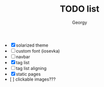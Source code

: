 #+TITLE: TODO list
#+AUTHOR: Georgy

- [X] solarized theme
- [ ] custom font (iosevka)
- [ ] navbar
- [X] tag list
- [ ]  tag list aligning
- [X] static pages
- [  ] clickable images???
